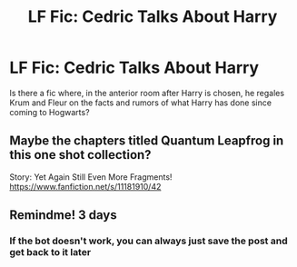 #+TITLE: LF Fic: Cedric Talks About Harry

* LF Fic: Cedric Talks About Harry
:PROPERTIES:
:Author: musingsofapathy
:Score: 17
:DateUnix: 1598934819.0
:DateShort: 2020-Sep-01
:FlairText: What's That Fic?
:END:
Is there a fic where, in the anterior room after Harry is chosen, he regales Krum and Fleur on the facts and rumors of what Harry has done since coming to Hogwarts?


** Maybe the chapters titled Quantum Leapfrog in this one shot collection?

Story: Yet Again Still Even More Fragments! [[https://www.fanfiction.net/s/11181910/42]]
:PROPERTIES:
:Author: rohan62442
:Score: 4
:DateUnix: 1598943409.0
:DateShort: 2020-Sep-01
:END:


** Remindme! 3 days
:PROPERTIES:
:Author: SwordOfRome11
:Score: 3
:DateUnix: 1598935912.0
:DateShort: 2020-Sep-01
:END:

*** If the bot doesn't work, you can always just save the post and get back to it later
:PROPERTIES:
:Score: 4
:DateUnix: 1598945191.0
:DateShort: 2020-Sep-01
:END:
